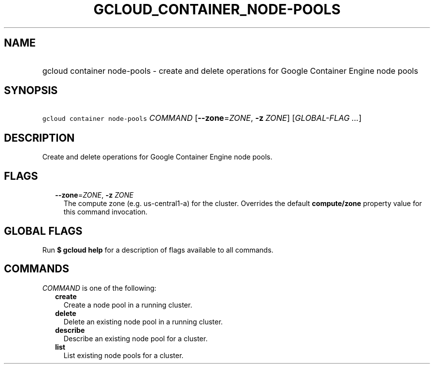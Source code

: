 
.TH "GCLOUD_CONTAINER_NODE\-POOLS" 1



.SH "NAME"
.HP
gcloud container node\-pools \- create and delete operations for Google Container Engine node pools



.SH "SYNOPSIS"
.HP
\f5gcloud container node\-pools\fR \fICOMMAND\fR [\fB\-\-zone\fR=\fIZONE\fR,\ \fB\-z\fR\ \fIZONE\fR] [\fIGLOBAL\-FLAG\ ...\fR]



.SH "DESCRIPTION"

Create and delete operations for Google Container Engine node pools.



.SH "FLAGS"

.RS 2m
.TP 2m
\fB\-\-zone\fR=\fIZONE\fR, \fB\-z\fR \fIZONE\fR
The compute zone (e.g. us\-central1\-a) for the cluster. Overrides the default
\fBcompute/zone\fR property value for this command invocation.


.RE
.sp

.SH "GLOBAL FLAGS"

Run \fB$ gcloud help\fR for a description of flags available to all commands.



.SH "COMMANDS"

\f5\fICOMMAND\fR\fR is one of the following:

.RS 2m
.TP 2m
\fBcreate\fR
Create a node pool in a running cluster.

.TP 2m
\fBdelete\fR
Delete an existing node pool in a running cluster.

.TP 2m
\fBdescribe\fR
Describe an existing node pool for a cluster.

.TP 2m
\fBlist\fR
List existing node pools for a cluster.
.RE
.sp
